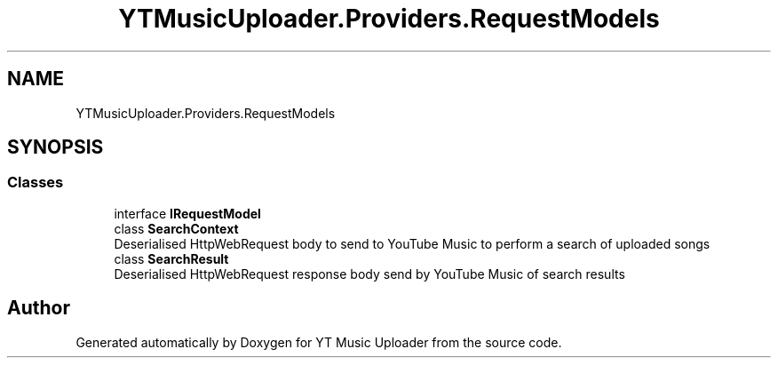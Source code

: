 .TH "YTMusicUploader.Providers.RequestModels" 3 "Wed Aug 26 2020" "YT Music Uploader" \" -*- nroff -*-
.ad l
.nh
.SH NAME
YTMusicUploader.Providers.RequestModels
.SH SYNOPSIS
.br
.PP
.SS "Classes"

.in +1c
.ti -1c
.RI "interface \fBIRequestModel\fP"
.br
.ti -1c
.RI "class \fBSearchContext\fP"
.br
.RI "Deserialised HttpWebRequest body to send to YouTube Music to perform a search of uploaded songs "
.ti -1c
.RI "class \fBSearchResult\fP"
.br
.RI "Deserialised HttpWebRequest response body send by YouTube Music of search results "
.in -1c
.SH "Author"
.PP 
Generated automatically by Doxygen for YT Music Uploader from the source code\&.
